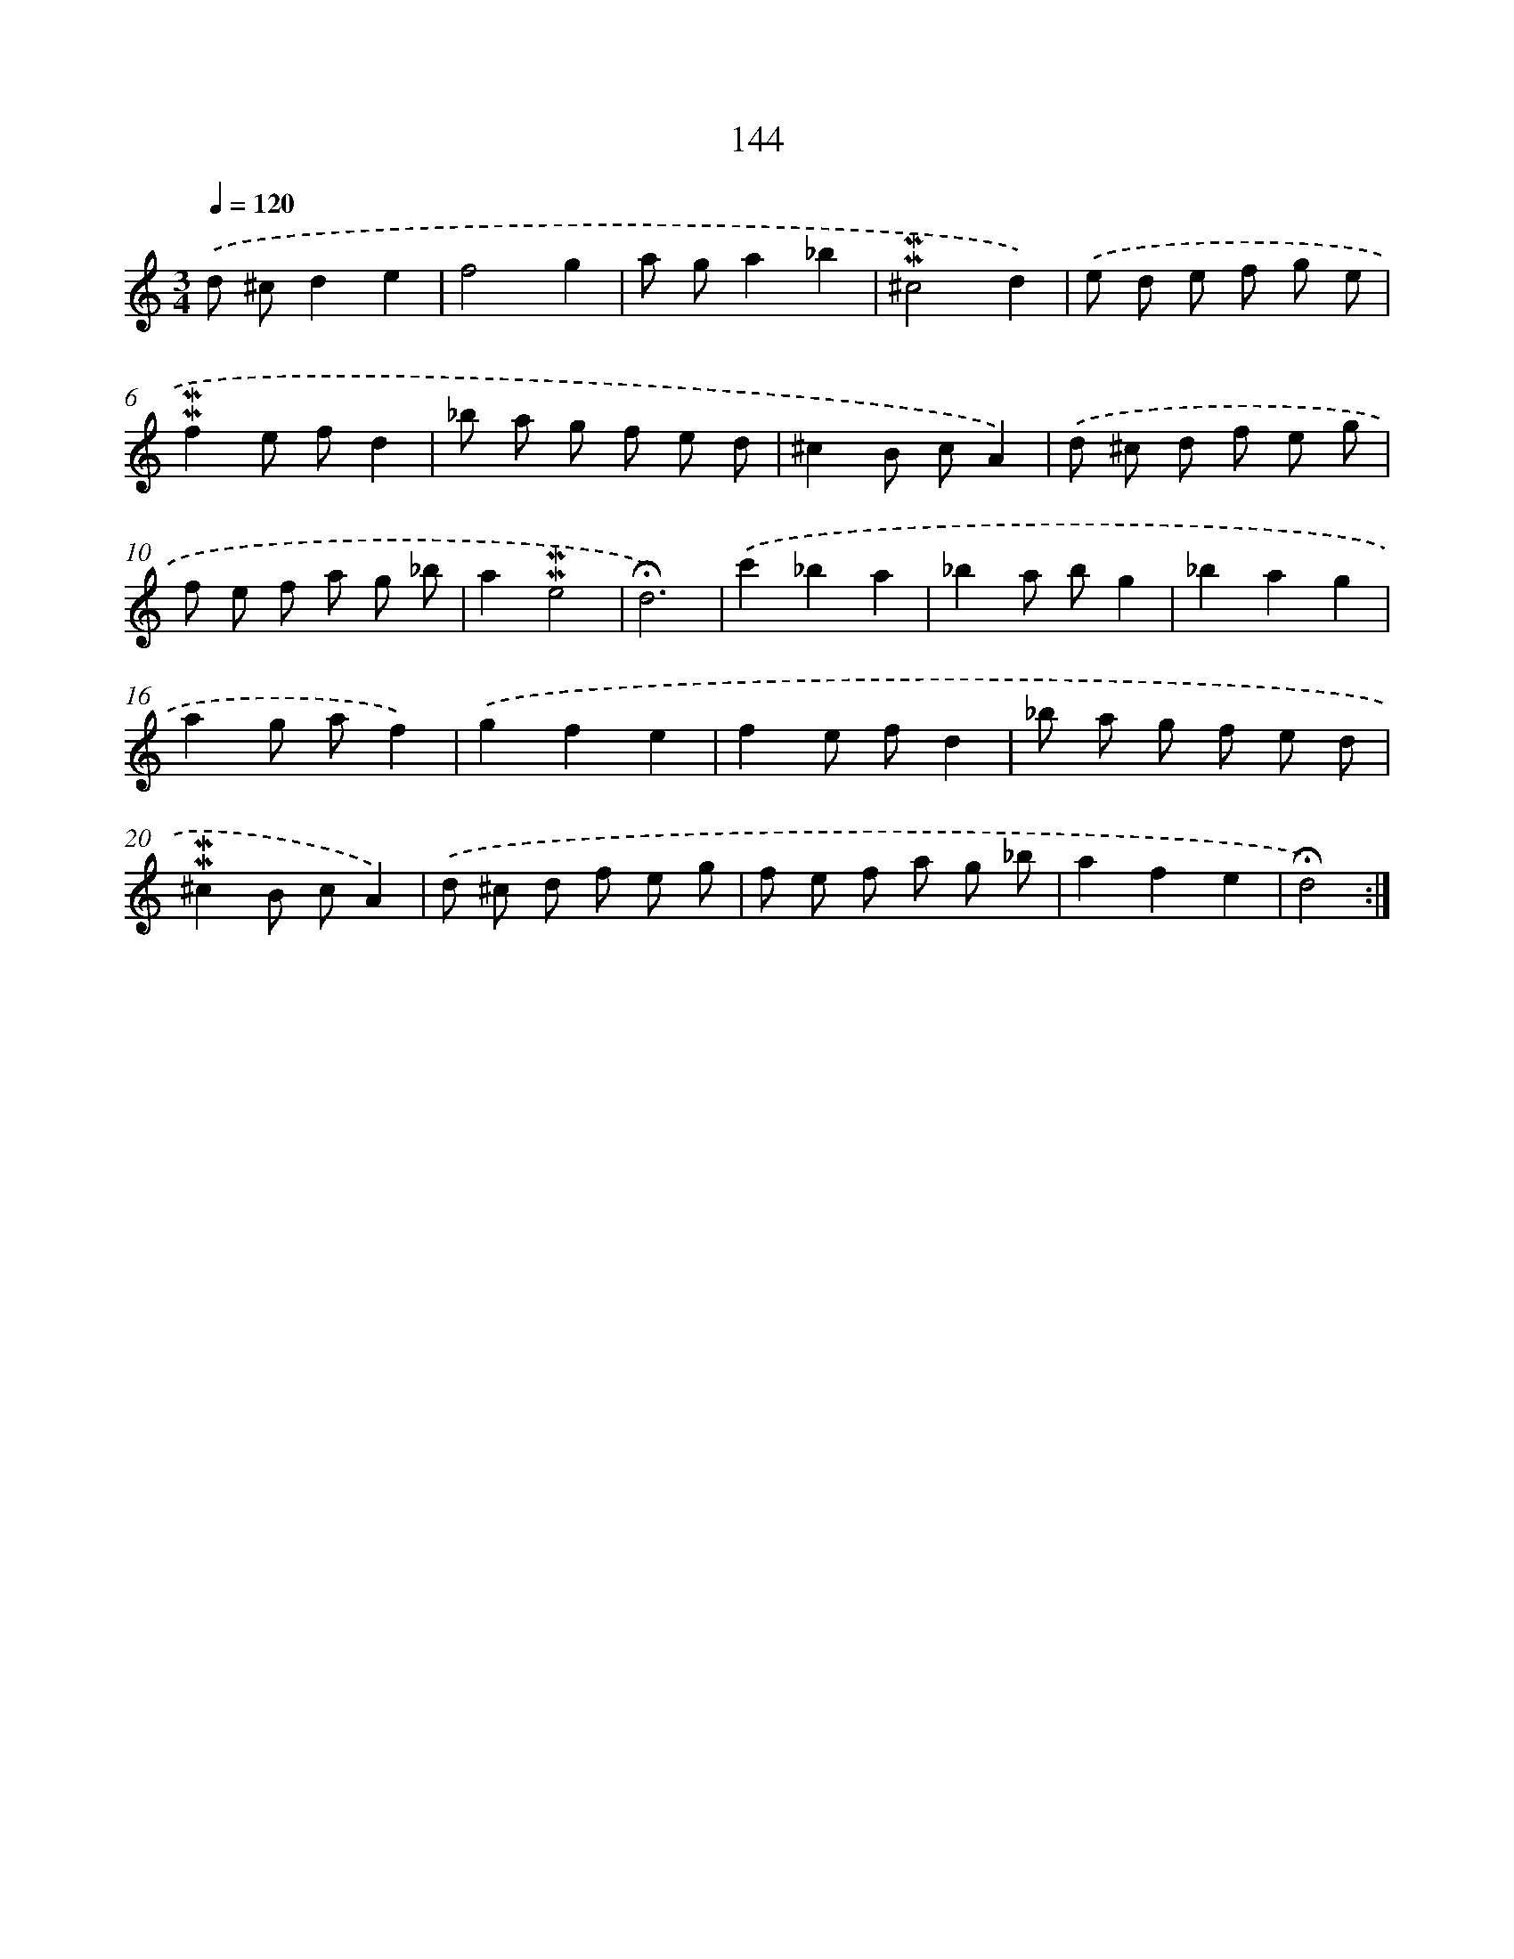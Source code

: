 X: 10382
T: 144
%%abc-version 2.0
%%abcx-abcm2ps-target-version 5.9.1 (29 Sep 2008)
%%abc-creator hum2abc beta
%%abcx-conversion-date 2018/11/01 14:37:05
%%humdrum-veritas 4037393107
%%humdrum-veritas-data 2068394291
%%continueall 1
%%barnumbers 0
L: 1/8
M: 3/4
Q: 1/4=120
K: C clef=treble
.('d ^cd2e2 |
f4g2 |
a ga2_b2 |
!mordent!!mordent!^c4d2) |
.('e d e f g e |
!mordent!!mordent!f2e fd2 |
_b a g f e d |
^c2B cA2) |
.('d ^c d f e g |
f e f a g _b |
a2!mordent!!mordent!e4 |
!fermata!d6) |
.('c'2_b2a2 |
_b2a bg2 |
_b2a2g2 |
a2g af2) |
.('g2f2e2 |
f2e fd2 |
_b a g f e d |
!mordent!!mordent!^c2B cA2) |
.('d ^c d f e g |
f e f a g _b |
a2f2e2 |
!fermata!d4) :|]
